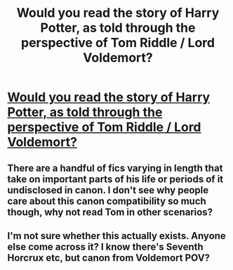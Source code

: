 #+TITLE: Would you read the story of Harry Potter, as told through the perspective of Tom Riddle / Lord Voldemort?

* [[/r/harrypotter/comments/f68hz8/would_you_read_the_story_of_harry_potter_as_told/][Would you read the story of Harry Potter, as told through the perspective of Tom Riddle / Lord Voldemort?]]
:PROPERTIES:
:Author: thrawnca
:Score: 2
:DateUnix: 1582168662.0
:DateShort: 2020-Feb-20
:FlairText: Request
:END:

** There are a handful of fics varying in length that take on important parts of his life or periods of it undisclosed in canon. I don't see why people care about this canon compatibility so much though, why not read Tom in other scenarios?
:PROPERTIES:
:Author: Creatables
:Score: 3
:DateUnix: 1582171824.0
:DateShort: 2020-Feb-20
:END:


** I'm not sure whether this actually exists. Anyone else come across it? I know there's Seventh Horcrux etc, but canon from Voldemort POV?
:PROPERTIES:
:Author: thrawnca
:Score: 1
:DateUnix: 1582168700.0
:DateShort: 2020-Feb-20
:END:
